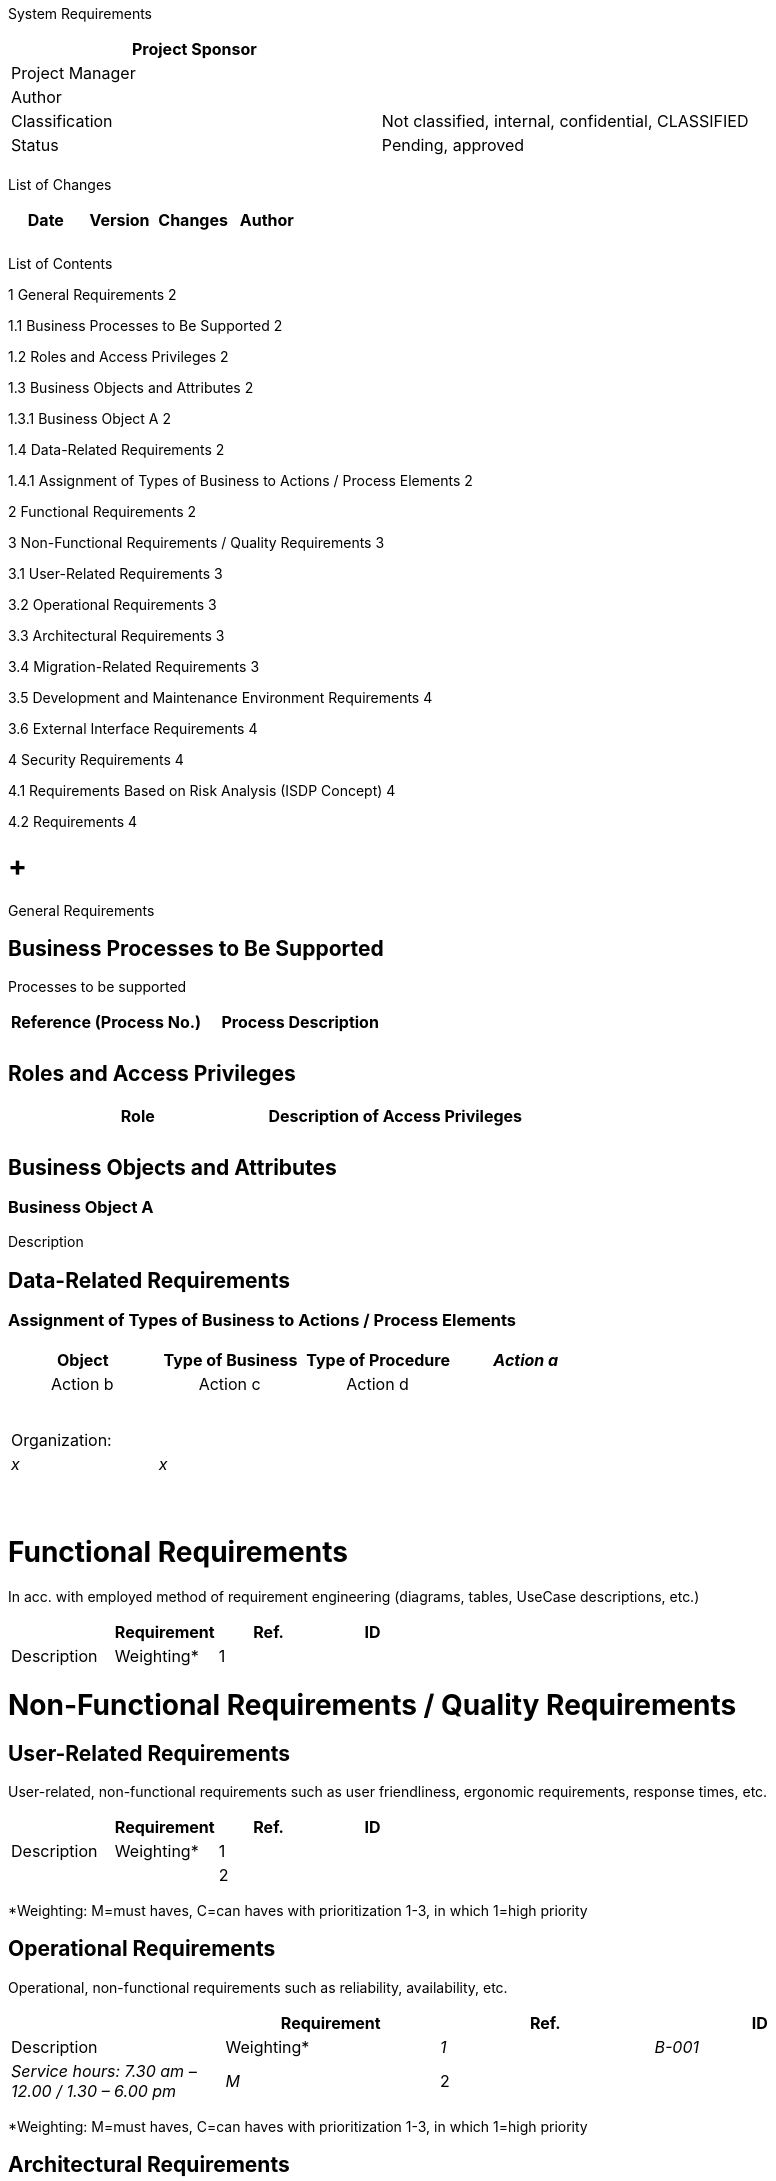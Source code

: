 System Requirements

[cols=",",options="header",]
|==================================================================
|Project Sponsor |
|Project Manager |
|Author |
|Classification |Not classified, internal, confidential, CLASSIFIED
|Status |Pending, approved
| |
|==================================================================

List of Changes

[cols=",,,",options="header",]
|==============================
|Date |Version |Changes |Author
| | | |
| | | |
|==============================

List of Contents

1 General Requirements 2

1.1 Business Processes to Be Supported 2

1.2 Roles and Access Privileges 2

1.3 Business Objects and Attributes 2

1.3.1 Business Object A 2

1.4 Data-Related Requirements 2

1.4.1 Assignment of Types of Business to Actions / Process Elements 2

2 Functional Requirements 2

3 Non-Functional Requirements / Quality Requirements 3

3.1 User-Related Requirements 3

3.2 Operational Requirements 3

3.3 Architectural Requirements 3

3.4 Migration-Related Requirements 3

3.5 Development and Maintenance Environment Requirements 4

3.6 External Interface Requirements 4

4 Security Requirements 4

4.1 Requirements Based on Risk Analysis (ISDP Concept) 4

4.2 Requirements 4

[[general-requirements]]
=  +
General Requirements

[[business-processes-to-be-supported]]
== Business Processes to Be Supported

Processes to be supported

[cols=",",options="header",]
|====================
a|
Reference

(Process No.)

 |Process Description
| |
| |
|====================

[[roles-and-access-privileges]]
== Roles and Access Privileges

[cols=",",options="header",]
|======================================
|Role |Description of Access Privileges
| |
| |
|======================================

[[business-objects-and-attributes]]
== Business Objects and Attributes

[[business-object-a]]
=== Business Object A

Description

[[data-related-requirements]]
== Data-Related Requirements

[[assignment-of-types-of-business-to-actions-process-elements]]
=== Assignment of Types of Business to Actions / Process Elements

[cols="",options="header",]
|====================================================
|Object |Type of Business |Type of Procedure a|
________
Action a
________

 a|
________
Action b
________

 a|
________
Action c
________

 a|
________
Action d
________

 | | | | | | | | | | | | | | | | |
|Organization:
| | | |_x_ |_x_ | | | | | | | | | | | | | | | | | | |
| | | | | | | | | | | | | | | | | | | | | | | |
|====================================================

[[functional-requirements]]
= Functional Requirements

In acc. with employed method of requirement engineering (diagrams, tables, UseCase descriptions, etc.)

[cols=",,,",options="header",]
|=================================
| |Requirement
|Ref. |ID |Description |Weighting*
|1 | | |
|=================================

[[non-functional-requirements-quality-requirements]]
= Non-Functional Requirements / Quality Requirements

[[user-related-requirements]]
== User-Related Requirements

User-related, non-functional requirements such as user friendliness, ergonomic requirements, response times, etc.

[cols=",,,",options="header",]
|=================================
| |Requirement
|Ref. |ID |Description |Weighting*
|1 | | |
|2 | | |
|=================================

*Weighting: M=must haves, C=can haves with prioritization 1-3, in which 1=high priority

[[operational-requirements]]
== Operational Requirements

Operational, non-functional requirements such as reliability, availability, etc.

[cols=",,,",options="header",]
|====================================================================
| |Requirement
|Ref. |ID |Description |Weighting*
|_1_ |_B-001_ |_Service hours: 7.30 am – 12.00 / 1.30 – 6.00 pm_ |_M_
|2 | | |
|====================================================================

*Weighting: M=must haves, C=can haves with prioritization 1-3, in which 1=high priority

[[architectural-requirements]]
== Architectural Requirements

[cols=",,,",options="header",]
|=================================
| |Requirement
|Ref. |ID |Description |Weighting*
|1 | | |
|2 | | |
|=================================

*Weighting: M=must haves, C=can haves with prioritization 1-3, in which 1=high priority

[[migration-related-requirements]]
== Migration-Related Requirements

Requirements in terms of data reception, data quality, etc.

[cols=",,,",options="header",]
|=================================
| |Requirement
|Ref. |ID |Description |Weighting*
|1 | | |
|2 | | |
|=================================

*Weighting: M=must haves, C=can haves with prioritization 1-3, in which 1=high priority

[[development-and-maintenance-environment-requirements]]
== Development and Maintenance Environment Requirements

[cols=",,,",options="header",]
|=================================
| |Requirement
|Ref. |ID |Description |Weighting*
|1 | | |
|2 | | |
|=================================

*Weighting: M=must haves, C=can haves with prioritization 1-3, in which 1=high priority

[[external-interface-requirements]]
== External Interface Requirements

Specialist, technical, and organizational requirements for interfaces, e.g.: protocol and infrastructure, format, limitations and framework conditions, time behavior, synchronicity of interface, data volume (minimum, average, maximum), error correction, security

[cols=",,,",options="header",]
|=================================
| |Requirement
|Ref. |ID |Description |Weighting*
|1 | | |
|2 | | |
|3 | | |
|=================================

*Weighting: M=must haves, C=can haves with prioritization 1-3, in which 1=high priority

[[security-requirements]]
= Security Requirements

[[requirements-based-on-risk-analysis-isdp-concept]]
== Requirements Based on Risk Analysis (ISDP Concept)

[cols=",,,",options="header",]
|=================================
| |Requirement
|Ref. |ID |Description |Weighting*
|1 | | |
|2 | | |
|3 | | |
|=================================

*Weighting: M=must haves, C=can haves with prioritization 1-3, in which 1=high priority

[[requirements-based-on-protection-measures]]
== Requirements Based on Protection Measures

[cols=",,,",options="header",]
|=================================
| |Requirement
|Ref. |ID |Description |Weighting*
|1 | | |
|2 | | |
|3 | | |
|=================================

*Weighting: M=must haves, C=can haves with prioritization 1-3, in which 1=high priority

